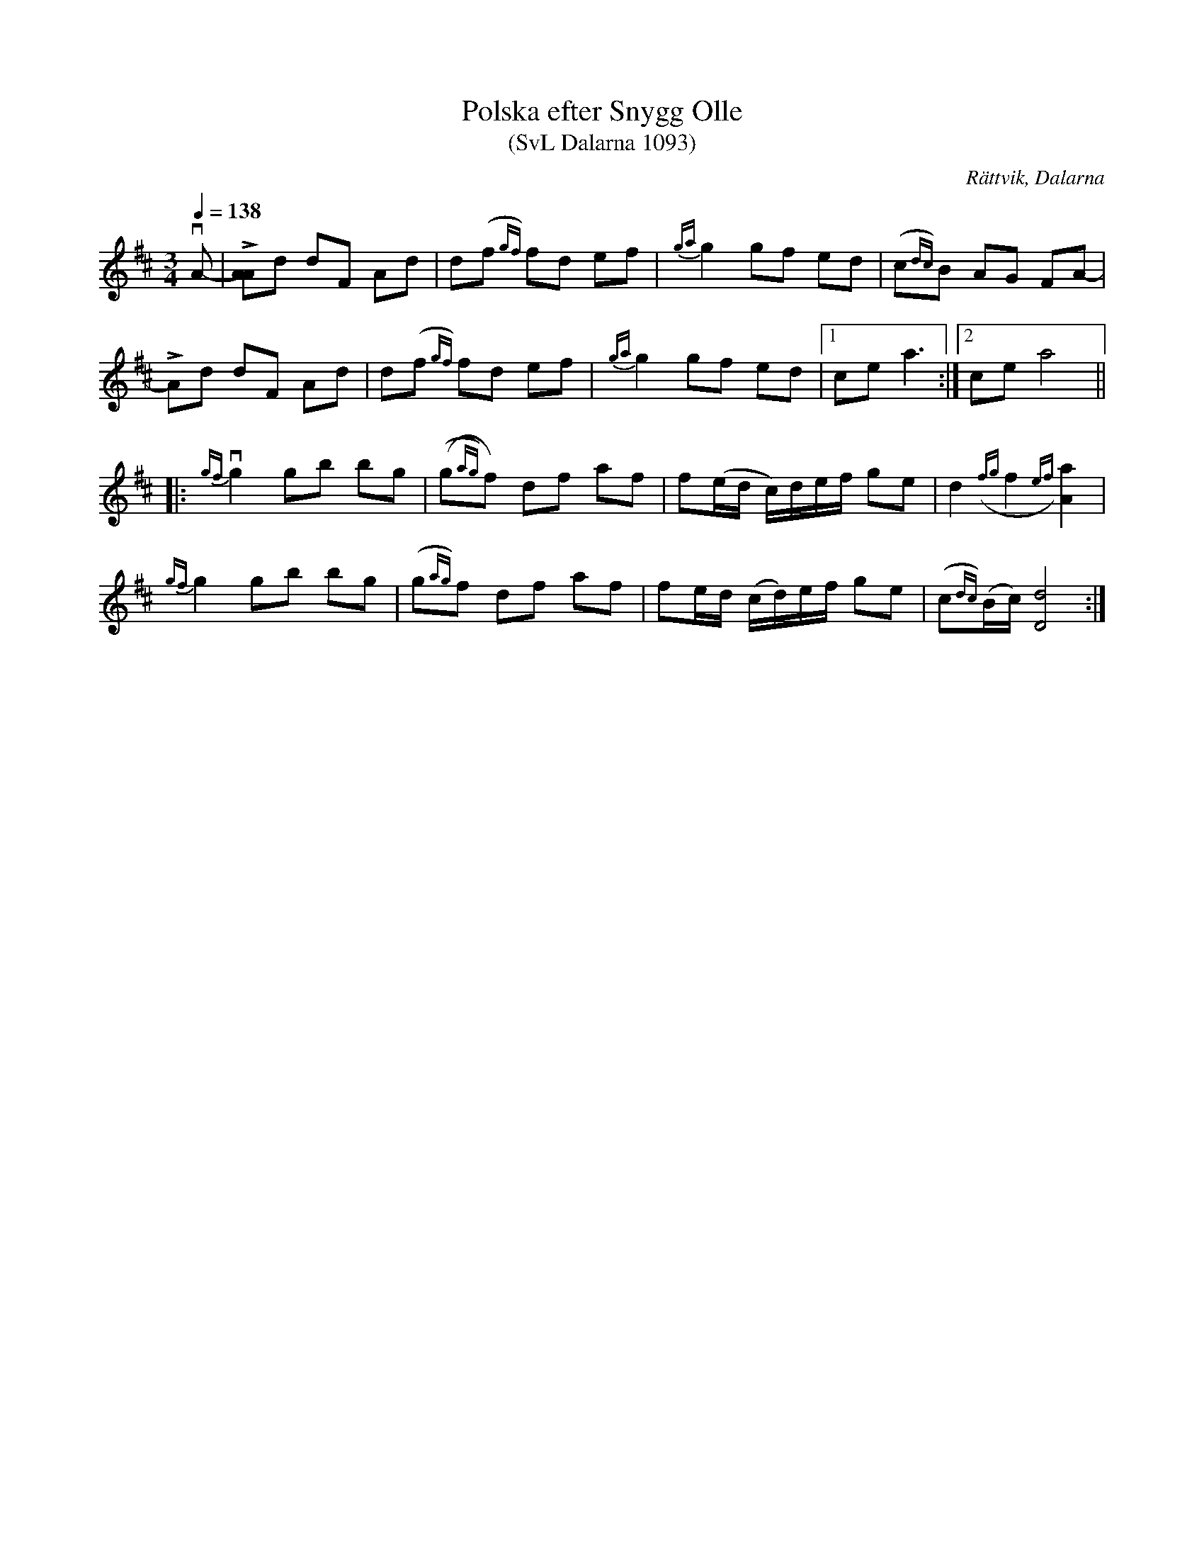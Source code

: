 %%abc-charset utf-8

X:1093
T:Polska efter Snygg Olle
T:(SvL Dalarna 1093)
R:Polska
O:Rättvik, Dalarna
S:Snygg Olle
S:Höök Olle
B:Svenska Låtar Dalarna
Z:Till abc Jonas Brunskog
M:3/4
L:1/8
Q:1/4=138
K:D
vA-|L[AA]d dF Ad|d(f{gf}) fd ef|{ga}g2 gf ed|(c{dc})B AG FA-|
LAd dF Ad|d(f{gf}) fd ef|{ga}g2 gf ed|1 ce a3:|2ce a4||
|:v{gf}g2 gb bg|((g{ag})f) df af|f(e/d/ c/)d/e/f/ ge|d2 ({fg}f2{ef}) [aA]2|
{gf}g2 gb bg|(g{ag})f df af|fe/d/ (c/d/)e/f/ ge| (c{dc})(B/c/) [dD]4:|

